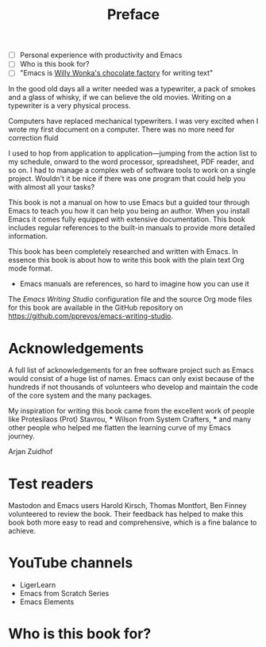 #+title: Preface
#+tags: URGENT(u)
:NOTES:
- [ ] Personal experience with productivity and Emacs
- [ ] Who is this book for?
- [ ] "Emacs is [[https://www.youtube.com/watch?v=XRpHIa-2XCE][Willy Wonka's chocolate factory]] for writing text"
:END:

In the good old days all a writer needed was a typewriter, a pack of smokes and a glass of whisky, if we can believe the old movies. Writing on a typewriter is a very physical process. 

Computers have replaced mechanical typewriters. I was very excited when I wrote my first document on a computer. There was no more need for correction fluid 

I used to hop from application to application—jumping from the action list to my schedule, onward to the word processor, spreadsheet, PDF reader, and so on. I had to manage a complex web of software tools to work on a single project. Wouldn't it be nice if there was one program that could help you with almost all your tasks?


This book is not a manual on how to use Emacs but a guided tour through Emacs to teach you how it can help you being an author. When you install Emacs it comes fully equipped with extensive documentation. This book includes regular references to the built-in manuals to provide more detailed information.

This book has been completely researched and written with Emacs. In essence this book is about how to write this book with the plain text Org mode format. 

- Emacs manuals are references, so hard to imagine how you can use it
  
The /Emacs Writing Studio/  configuration file and the source Org mode files for this book are available in the GitHub repository on https://github.com/pprevos/emacs-writing-studio.

* Acknowledgements
A full list of acknowledgements for an free software project such as Emacs would consist of a huge list of names. Emacs can only exist because of the hundreds if not thousands of volunteers who develop and maintain the code of the core system and the many packages.

My inspiration for writing this book came from the excellent work of people like Protesilaos (Prot) Stavrou, *** Wilson from System Crafters, *** and many other people who helped me flatten the learning curve of my Emacs journey.

Arjan Zuidhof

* Test readers
Mastodon and Emacs users Harold Kirsch, Thomas Montfort, Ben Finney volunteered to review the book. Their feedback has helped to make this book both more easy to read and comprehensive, which is a fine balance to achieve.

* YouTube channels
- LigerLearn
- Emacs from Scratch Series
- Emacs Elements

* Who is this book for?
